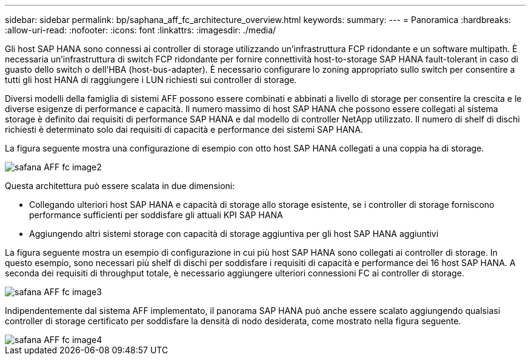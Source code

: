 ---
sidebar: sidebar 
permalink: bp/saphana_aff_fc_architecture_overview.html 
keywords:  
summary:  
---
= Panoramica
:hardbreaks:
:allow-uri-read: 
:nofooter: 
:icons: font
:linkattrs: 
:imagesdir: ./media/


Gli host SAP HANA sono connessi ai controller di storage utilizzando un'infrastruttura FCP ridondante e un software multipath. È necessaria un'infrastruttura di switch FCP ridondante per fornire connettività host-to-storage SAP HANA fault-tolerant in caso di guasto dello switch o dell'HBA (host-bus-adapter). È necessario configurare lo zoning appropriato sullo switch per consentire a tutti gli host HANA di raggiungere i LUN richiesti sui controller di storage.

Diversi modelli della famiglia di sistemi AFF possono essere combinati e abbinati a livello di storage per consentire la crescita e le diverse esigenze di performance e capacità. Il numero massimo di host SAP HANA che possono essere collegati al sistema storage è definito dai requisiti di performance SAP HANA e dal modello di controller NetApp utilizzato. Il numero di shelf di dischi richiesti è determinato solo dai requisiti di capacità e performance dei sistemi SAP HANA.

La figura seguente mostra una configurazione di esempio con otto host SAP HANA collegati a una coppia ha di storage.

image::saphana_aff_fc_image2.png[safana AFF fc image2]

Questa architettura può essere scalata in due dimensioni:

* Collegando ulteriori host SAP HANA e capacità di storage allo storage esistente, se i controller di storage forniscono performance sufficienti per soddisfare gli attuali KPI SAP HANA
* Aggiungendo altri sistemi storage con capacità di storage aggiuntiva per gli host SAP HANA aggiuntivi


La figura seguente mostra un esempio di configurazione in cui più host SAP HANA sono collegati ai controller di storage. In questo esempio, sono necessari più shelf di dischi per soddisfare i requisiti di capacità e performance dei 16 host SAP HANA. A seconda dei requisiti di throughput totale, è necessario aggiungere ulteriori connessioni FC ai controller di storage.

image::saphana_aff_fc_image3.png[safana AFF fc image3]

Indipendentemente dal sistema AFF implementato, il panorama SAP HANA può anche essere scalato aggiungendo qualsiasi controller di storage certificato per soddisfare la densità di nodo desiderata, come mostrato nella figura seguente.

image::saphana_aff_fc_image4.png[safana AFF fc image4]
